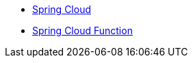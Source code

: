 * xref:spring-cloud::index.adoc[Spring Cloud]
* xref:spring-cloud-function::index.adoc[Spring Cloud Function]

